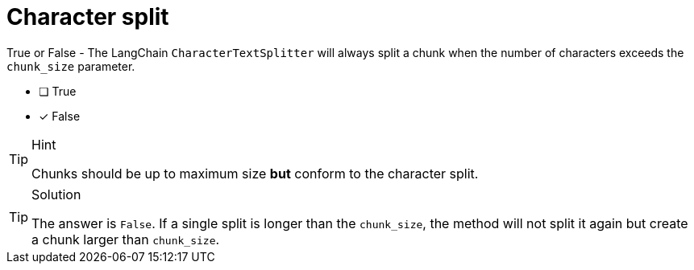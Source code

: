 [.question]
= Character split

True or False - The LangChain `CharacterTextSplitter` will always split a chunk when the number of characters exceeds the `chunk_size` parameter.

* [ ] True
* [x] False


[TIP,role=hint]
.Hint
====
Chunks should be up to maximum size *but* conform to the character split.
====


[TIP,role=solution]
.Solution
====
The answer is `False`. If a single split is longer than the `chunk_size`, the method will not split it again but create a chunk larger than `chunk_size`.
====
